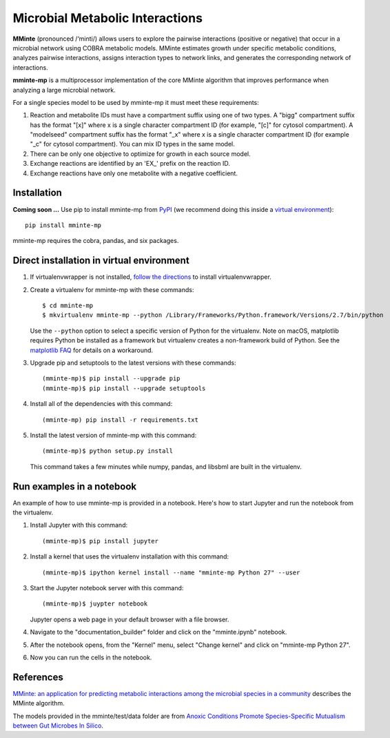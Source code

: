 Microbial Metabolic Interactions
================================

**MMinte** (pronounced /‘minti/) allows users to explore the pairwise interactions
(positive or negative) that occur in a microbial network using COBRA metabolic
models. MMinte estimates growth under specific metabolic conditions,
analyzes pairwise interactions, assigns interaction types to network links,
and generates the corresponding network of interactions.

**mminte-mp** is a multiprocessor implementation of the core MMinte algorithm that
improves performance when analyzing a large microbial network.

For a single species model to be used by mminte-mp it must meet these requirements:

1. Reaction and metabolite IDs must have a compartment suffix using one of two
   types. A "bigg" compartment suffix has the format "[x]" where x is a single
   character compartment ID (for example, "[c]" for cytosol compartment). A
   "modelseed" compartment suffix has the format "_x" where x is a single character
   compartment ID (for example "_c" for cytosol compartment). You can mix ID types
   in the same model.
2. There can be only one objective to optimize for growth in each source model.
3. Exchange reactions are identified by an 'EX_' prefix on the reaction ID.
4. Exchange reactions have only one metabolite with a negative coefficient.

Installation
------------

**Coming soon ...**
Use pip to install mminte-mp from `PyPI <https://pypi.python.org/pypi/mminte-mp>`_
(we recommend doing this inside a `virtual environment
<http://docs.python-guide.org/en/latest/dev/virtualenvs/>`_)::

    pip install mminte-mp

mminte-mp requires the cobra, pandas, and six packages.

Direct installation in virtual environment
------------------------------------------

1. If virtualenvwrapper is not installed, `follow the directions <https://virtualenvwrapper.readthedocs.io/en/latest/>`__
   to install virtualenvwrapper.

2. Create a virtualenv for mminte-mp with these commands::

    $ cd mminte-mp
    $ mkvirtualenv mminte-mp --python /Library/Frameworks/Python.framework/Versions/2.7/bin/python

   Use the ``--python`` option to select a specific version of Python for the virtualenv. Note on macOS, matplotlib
   requires Python be installed as a framework but virtualenv creates a non-framework build of Python.
   See the `matplotlib FAQ <http://matplotlib.org/1.5.3/faq/virtualenv_faq.html>`__ for details
   on a workaround.

3. Upgrade pip and setuptools to the latest versions with these commands::

    (mminte-mp)$ pip install --upgrade pip
    (mminte-mp)$ pip install --upgrade setuptools

4. Install all of the dependencies with this command::

    (mminte-mp) pip install -r requirements.txt

5. Install the latest version of mminte-mp with this command::

    (mminte-mp)$ python setup.py install

   This command takes a few minutes while numpy, pandas, and libsbml are built in the virtualenv.

Run examples in a notebook
--------------------------

An example of how to use mminte-mp is provided in a notebook. Here's how to start Jupyter and run
the notebook from the virtualenv.

1. Install Jupyter with this command::

    (mminte-mp)$ pip install jupyter

2. Install a kernel that uses the virtualenv installation with this command::

    (mminte-mp)$ ipython kernel install --name "mminte-mp Python 27" --user

3. Start the Jupyter notebook server with this command::

    (mminte-mp)$ juypter notebook

   Jupyter opens a web page in your default browser with a file browser.

4. Navigate to the "documentation_builder" folder and click on the "mminte.ipynb" notebook.

5. After the notebook opens, from the "Kernel" menu, select "Change kernel" and click on "mminte-mp Python 27".

6. Now you can run the cells in the notebook.

References
----------

`MMinte: an application for predicting metabolic interactions among the microbial
species in a community <http://dx.doi.org/doi:10.1186/s12859-016-1230-3>`_ describes
the MMinte algorithm.

The models provided in the mminte/test/data folder are from `Anoxic Conditions Promote
Species-Specific Mutualism between Gut Microbes In Silico <http://dx.doi.org/doi:10.1128/AEM.00101-15>`_.
